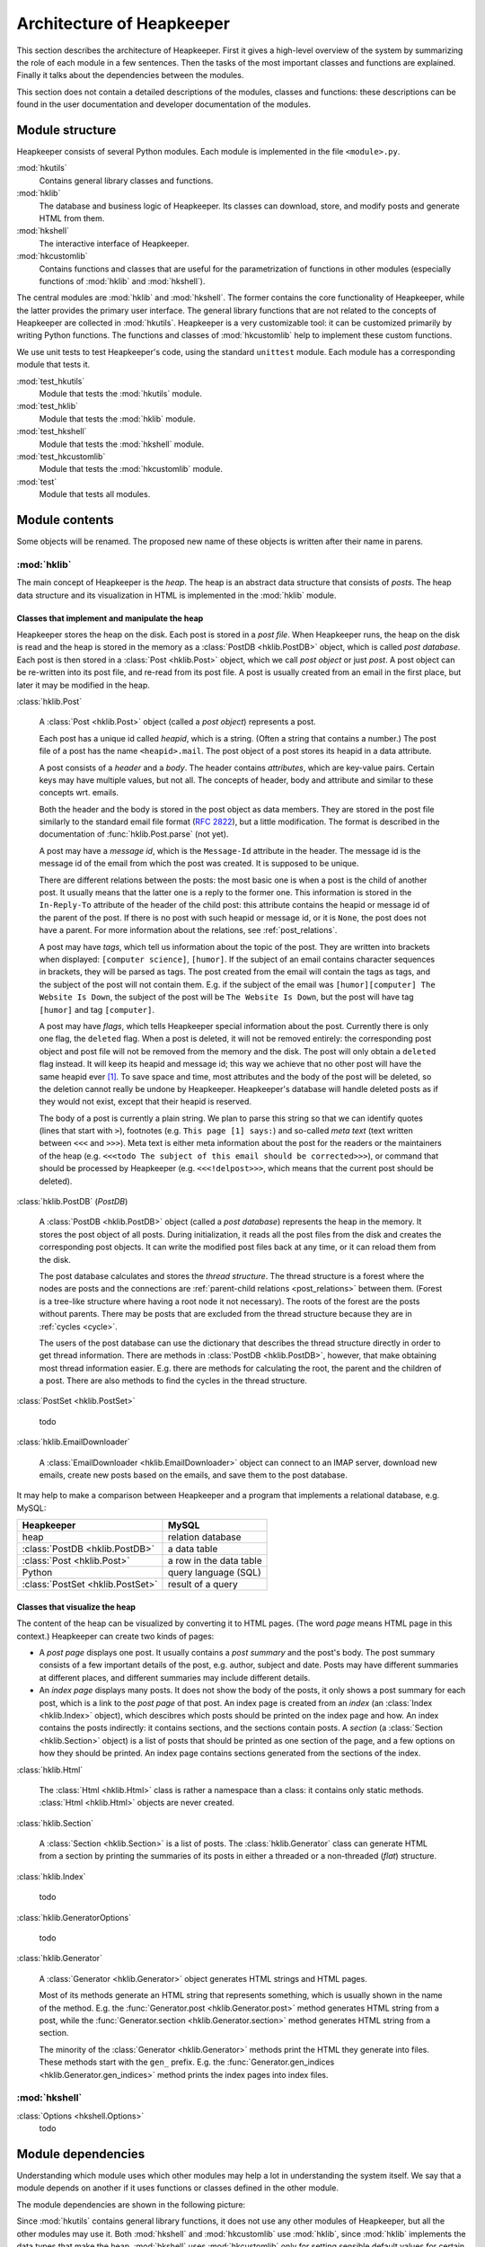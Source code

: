 Architecture of Heapkeeper
==========================

This section describes the architecture of Heapkeeper. First it gives a
high-level overview of the system by summarizing the role of each module in a
few sentences. Then the tasks of the most important classes and functions are
explained. Finally it talks about the dependencies between the modules.

This section does not contain a detailed descriptions of the modules, classes
and functions: these descriptions can be found in the user documentation and
developer documentation of the modules.

Module structure
----------------

Heapkeeper consists of several Python modules. Each module is implemented in
the file ``<module>.py``.

:mod:`hkutils`
   Contains general library classes and functions.
:mod:`hklib`
   The database and business logic of Heapkeeper. Its classes can
   download, store, and modify posts and generate HTML from them.
:mod:`hkshell`
   The interactive interface of Heapkeeper.
:mod:`hkcustomlib`
   Contains functions and classes that are useful for the parametrization of
   functions in other modules (especially functions of :mod:`hklib` and
   :mod:`hkshell`).

The central modules are :mod:`hklib` and :mod:`hkshell`. The former contains
the core functionality of Heapkeeper, while the latter provides the primary
user interface. The general library functions that are not related to the
concepts of Heapkeeper are collected in :mod:`hkutils`. Heapkeeper is a very
customizable tool: it can be customized primarily by writing Python functions.
The functions and classes of :mod:`hkcustomlib` help to implement these
custom functions.

We use unit tests to test Heapkeeper's code, using the standard ``unittest``
module. Each module has a corresponding module that tests it.

:mod:`test_hkutils`
    Module that tests the :mod:`hkutils` module.
:mod:`test_hklib`
    Module that tests the :mod:`hklib` module.
:mod:`test_hkshell`
    Module that tests the :mod:`hkshell` module.
:mod:`test_hkcustomlib`
    Module that tests the :mod:`hkcustomlib` module.
:mod:`test`
    Module that tests all modules.

Module contents
---------------

Some objects will be renamed. The proposed new name of these objects is
written after their name in parens.

:mod:`hklib`
^^^^^^^^^^^^

The main concept of Heapkeeper is the *heap*. The heap is an abstract data
structure that consists of *posts*. The heap data structure and its
visualization in HTML is implemented in the :mod:`hklib` module.

Classes that implement and manipulate the heap
""""""""""""""""""""""""""""""""""""""""""""""

Heapkeeper stores the heap on the disk. Each post is stored in a *post file*.
When Heapkeeper runs, the heap on the disk is read and the heap is stored
in the memory as a :class:`PostDB <hklib.PostDB>` object, which is called
*post database*. Each post is then stored in a :class:`Post <hklib.Post>`
object, which we call *post object* or just *post*. A post object can be
re-written into its post file, and re-read from its post file. A post is
usually created from an email in the first place, but later it may be modified
in the heap.

:class:`hklib.Post`

    A :class:`Post <hklib.Post>` object (called a *post object*) represents
    a post.

    Each post has a unique id called *heapid*, which is a string. (Often a
    string that contains a number.) The post file of a post has the name
    ``<heapid>.mail``. The post object of a post stores its heapid in a data
    attribute.

    A post consists of a *header* and a *body*. The header contains
    *attributes*, which are key-value pairs. Certain keys may have multiple
    values, but not all. The concepts of header, body and attribute and similar
    to these concepts wrt. emails.
    
    Both the header and the body is stored in the post object as data members.
    They are stored in the post file similarly to the standard email file
    format (:rfc:`2822`), but a little modification. The format is described in
    the documentation of :func:`hklib.Post.parse` (not yet).

    A post may have a *message id*, which is the ``Message-Id`` attribute in
    the header. The message id is the message id of the email from which the
    post was created. It is supposed to be unique.

    There are different relations between the posts: the most basic one is when
    a post is the child of another post. It usually means that the latter one
    is a reply to the former one. This information is stored in the ``In-Reply-To``
    attribute of the header of the child post: this attribute contains the
    heapid or message id of the parent of the post. If there is no post with
    such heapid or message id, or it is ``None``, the post does not have a
    parent. For more information about the relations, see
    :ref:`post_relations`.

    A post may have *tags*, which tell us information about the topic of the
    post. They are written into brackets when displayed: ``[computer
    science]``, ``[humor]``. If the subject of an email contains character
    sequences in brackets, they will be parsed as tags. The post created from
    the email will contain the tags as tags, and the subject of the post will
    not contain them. E.g. if the subject of the email was ``[humor][computer]
    The Website Is Down``, the subject of the post will be ``The Website Is
    Down``, but the post will have tag ``[humor]`` and tag ``[computer]``.

    A post may have *flags*, which tells Heapkeeper special information about
    the post. Currently there is only one flag, the ``deleted`` flag. When a
    post is deleted, it will not be removed entirely: the corresponding post
    object and post file will not be removed from the memory and the disk. The
    post will only obtain a ``deleted`` flag instead. It will keep its heapid
    and message id; this way we achieve that no other post will have the same
    heapid ever [#same_heapid]_. To save space and time, most attributes and
    the body of the post will be deleted, so the deletion cannot really be
    undone by Heapkeeper. Heapkeeper's database will handle deleted posts as if
    they would not exist, except that their heapid is reserved.

    The body of a post is currently a plain string. We plan to parse this
    string so that we can identify quotes (lines that start with ``>``),
    footnotes (e.g. ``This page [1] says:``) and so-called *meta text* (text
    written between ``<<<`` and ``>>>``). Meta text is either meta information
    about the post for the readers or the maintainers of the heap (e.g.
    ``<<<todo The subject of this email should be corrected>>>``), or command
    that should be processed by Heapkeeper (e.g. ``<<<!delpost>>>``, which
    means that the current post should be deleted).

:class:`hklib.PostDB` (*PostDB*)
    
    A :class:`PostDB <hklib.PostDB>` object (called a *post database*)
    represents the heap in the memory. It stores the post object of all
    posts. During initialization, it reads all the post files from the disk and
    creates the corresponding post objects. It can write the modified post
    files back at any time, or it can reload them from the disk.
    
    The post database calculates and stores the *thread structure*. The thread
    structure is a forest where the nodes are posts and the connections are
    :ref:`parent-child relations <post_relations>` between them. (Forest is a
    tree-like structure where having a root node it not necessary). The roots
    of the forest are the posts without parents. There may be posts that are
    excluded from the thread structure because they are in :ref:`cycles <cycle>`.
    
    The users of the post database can use the dictionary that describes the
    thread structure directly in order to get thread information. There are
    methods in :class:`PostDB <hklib.PostDB>`, however, that make obtaining
    most thread information easier. E.g. there are methods for calculating the
    root, the parent and the children of a post. There are also methods to find
    the cycles in the thread structure.

:class:`PostSet <hklib.PostSet>`

    todo

:class:`hklib.EmailDownloader`

    A :class:`EmailDownloader <hklib.EmailDownloader>` object can connect to an
    IMAP server, download new emails, create new posts based on the emails, and
    save them to the post database.

It may help to make a comparison between Heapkeeper and a program
that implements a relational database, e.g. MySQL:

+----------------------------------+-------------------------+
| Heapkeeper                       | MySQL                   |
+==================================+=========================+
| heap                             | relation database       |
+----------------------------------+-------------------------+
| :class:`PostDB <hklib.PostDB>`   | a data table            |
+----------------------------------+-------------------------+
| :class:`Post <hklib.Post>`       | a row in the data table |
+----------------------------------+-------------------------+
| Python                           | query language (SQL)    |
+----------------------------------+-------------------------+
| :class:`PostSet <hklib.PostSet>` | result of a query       |
+----------------------------------+-------------------------+

Classes that visualize the heap
"""""""""""""""""""""""""""""""

The content of the heap can be visualized by converting it to HTML pages.
(The word *page* means HTML page in this context.) Heapkeeper can create two
kinds of pages:

* A *post page* displays one post. It usually contains a *post summary* and the
  post's body. The post summary consists of a few important details of the
  post, e.g. author, subject and date. Posts may have different summaries at
  different places, and different summaries may include different details.
* An *index page* displays many posts. It does not show the body of the
  posts, it only shows a post summary for each post, which is a link to the
  *post page* of that post. An index page is created from an *index* (an
  :class:`Index <hklib.Index>` object), which descibres which posts should
  be printed on the index page and how. An index contains the posts indirectly:
  it contains sections, and the sections contain posts. A *section* (a
  :class:`Section <hklib.Section>` object) is a list of posts that should
  be printed as one section of the page, and a few options on how they should
  be printed. An index page contains sections generated from the sections of
  the index.
  
:class:`hklib.Html`

    The :class:`Html <hklib.Html>` class is rather a namespace than a
    class: it contains only static methods. :class:`Html <hklib.Html>`
    objects are never created.

:class:`hklib.Section`

    A :class:`Section <hklib.Section>` is a list of posts. The
    :class:`hklib.Generator` class can generate HTML from a section by
    printing the summaries of its posts in either a threaded or a non-threaded
    (*flat*) structure.

:class:`hklib.Index`

    todo

:class:`hklib.GeneratorOptions`

    todo

:class:`hklib.Generator`

    A :class:`Generator <hklib.Generator>` object generates HTML strings
    and HTML pages.
    
    Most of its methods generate an HTML string that represents something,
    which is usually shown in the name of the method. E.g. the
    :func:`Generator.post <hklib.Generator.post>` method generates HTML
    string from a post, while the :func:`Generator.section
    <hklib.Generator.section>` method generates HTML string from a section.

    The minority of the :class:`Generator <hklib.Generator>` methods print
    the HTML they generate into files. These methods start with the ``gen_``
    prefix. E.g. the :func:`Generator.gen_indices
    <hklib.Generator.gen_indices>` method prints the index pages into index
    files.

:mod:`hkshell`
^^^^^^^^^^^^^^

:class:`Options <hkshell.Options>`
    todo

Module dependencies
-------------------

Understanding which module uses which other modules may help a lot in
understanding the system itself. We say that a module depends on another if it
uses functions or classes defined in the other module.

The module dependencies are shown in the following picture:

.. image:: module_deps.png

Since :mod:`hkutils` contains general library functions, it does not use any
other modules of Heapkeeper, but all the other modules may use it. Both
:mod:`hkshell` and :mod:`hkcustomlib` use :mod:`hklib`, since
:mod:`hklib` implements the data types that make the heap. :mod:`hkshell`
uses :mod:`hkcustomlib` only for setting sensible default values for certain
callback functions.

.. _testing:

Testing
-------

We use unit tests to test Heapkeeper's code, using the standard ``unittest``
module. Each module has a corresponding module that tests it. Our aim is to
reach almost 100% line coverage.

All tests can be executed using the :mod:`test` module:

.. code-block:: none

    $ python test.py

.. rubric:: Footnotes

.. [#same_heapid]
    Why is it important that heapids cannot be recycled? Imagine the following
    situation: the ``In-Reply-To`` field of post ``y`` contains the heapid of
    ``x``, so ``x`` is the parent of ``y``. Then we delete ``x``: ``y`` does
    not have a parent now. If a new post ``z`` would be created with the heapid
    of ``x``, Heapkeeper would think it is the parent of ``y``, altough they
    may have nothing to do with each other.
